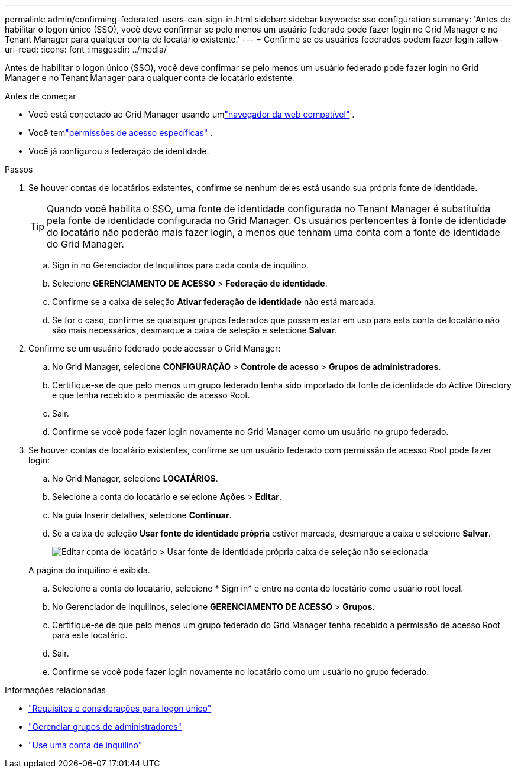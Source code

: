 ---
permalink: admin/confirming-federated-users-can-sign-in.html 
sidebar: sidebar 
keywords: sso configuration 
summary: 'Antes de habilitar o logon único (SSO), você deve confirmar se pelo menos um usuário federado pode fazer login no Grid Manager e no Tenant Manager para qualquer conta de locatário existente.' 
---
= Confirme se os usuários federados podem fazer login
:allow-uri-read: 
:icons: font
:imagesdir: ../media/


[role="lead"]
Antes de habilitar o logon único (SSO), você deve confirmar se pelo menos um usuário federado pode fazer login no Grid Manager e no Tenant Manager para qualquer conta de locatário existente.

.Antes de começar
* Você está conectado ao Grid Manager usando umlink:../admin/web-browser-requirements.html["navegador da web compatível"] .
* Você temlink:admin-group-permissions.html["permissões de acesso específicas"] .
* Você já configurou a federação de identidade.


.Passos
. Se houver contas de locatários existentes, confirme se nenhum deles está usando sua própria fonte de identidade.
+

TIP: Quando você habilita o SSO, uma fonte de identidade configurada no Tenant Manager é substituída pela fonte de identidade configurada no Grid Manager.  Os usuários pertencentes à fonte de identidade do locatário não poderão mais fazer login, a menos que tenham uma conta com a fonte de identidade do Grid Manager.

+
.. Sign in no Gerenciador de Inquilinos para cada conta de inquilino.
.. Selecione *GERENCIAMENTO DE ACESSO* > *Federação de identidade*.
.. Confirme se a caixa de seleção *Ativar federação de identidade* não está marcada.
.. Se for o caso, confirme se quaisquer grupos federados que possam estar em uso para esta conta de locatário não são mais necessários, desmarque a caixa de seleção e selecione *Salvar*.


. Confirme se um usuário federado pode acessar o Grid Manager:
+
.. No Grid Manager, selecione *CONFIGURAÇÃO* > *Controle de acesso* > *Grupos de administradores*.
.. Certifique-se de que pelo menos um grupo federado tenha sido importado da fonte de identidade do Active Directory e que tenha recebido a permissão de acesso Root.
.. Sair.
.. Confirme se você pode fazer login novamente no Grid Manager como um usuário no grupo federado.


. Se houver contas de locatário existentes, confirme se um usuário federado com permissão de acesso Root pode fazer login:
+
.. No Grid Manager, selecione *LOCATÁRIOS*.
.. Selecione a conta do locatário e selecione *Ações* > *Editar*.
.. Na guia Inserir detalhes, selecione *Continuar*.
.. Se a caixa de seleção *Usar fonte de identidade própria* estiver marcada, desmarque a caixa e selecione *Salvar*.
+
image::../media/sso_uses_own_identity_source_for_tenant.png[Editar conta de locatário > Usar fonte de identidade própria caixa de seleção não selecionada]

+
A página do inquilino é exibida.

.. Selecione a conta do locatário, selecione * Sign in* e entre na conta do locatário como usuário root local.
.. No Gerenciador de inquilinos, selecione *GERENCIAMENTO DE ACESSO* > *Grupos*.
.. Certifique-se de que pelo menos um grupo federado do Grid Manager tenha recebido a permissão de acesso Root para este locatário.
.. Sair.
.. Confirme se você pode fazer login novamente no locatário como um usuário no grupo federado.




.Informações relacionadas
* link:requirements-for-sso.html["Requisitos e considerações para logon único"]
* link:managing-admin-groups.html["Gerenciar grupos de administradores"]
* link:../tenant/index.html["Use uma conta de inquilino"]

